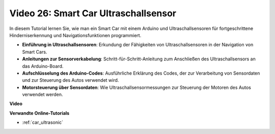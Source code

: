 Video 26: Smart Car Ultraschallsensor
=====================================

In diesem Tutorial lernen Sie, wie man ein Smart Car mit einem Arduino und Ultraschallsensoren für fortgeschrittene Hinderniserkennung und Navigationsfunktionen programmiert.

* **Einführung in Ultraschallsensoren**: Erkundung der Fähigkeiten von Ultraschallsensoren in der Navigation von Smart Cars.
* **Anleitungen zur Sensorverkabelung**: Schritt-für-Schritt-Anleitung zum Anschließen des Ultraschallsensors an das Arduino-Board.
* **Aufschlüsselung des Arduino-Codes**: Ausführliche Erklärung des Codes, der zur Verarbeitung von Sensordaten und zur Steuerung des Autos verwendet wird.
* **Motorsteuerung über Sensordaten**: Wie Ultraschallsensormessungen zur Steuerung der Motoren des Autos verwendet werden.

**Video**

.. raw:: html

    <iframe width="600" height="400" src="https://www.youtube.com/embed/uLBmRvaemxA?si=mjtVLRBp4Teuy9Bg" title="YouTube video player" frameborder="0" allow="accelerometer; autoplay; clipboard-write; encrypted-media; gyroscope; picture-in-picture; web-share" allowfullscreen></iframe>

    <br/><br/>

**Verwandte Online-Tutorials**

* :ref:`car_ultrasonic`